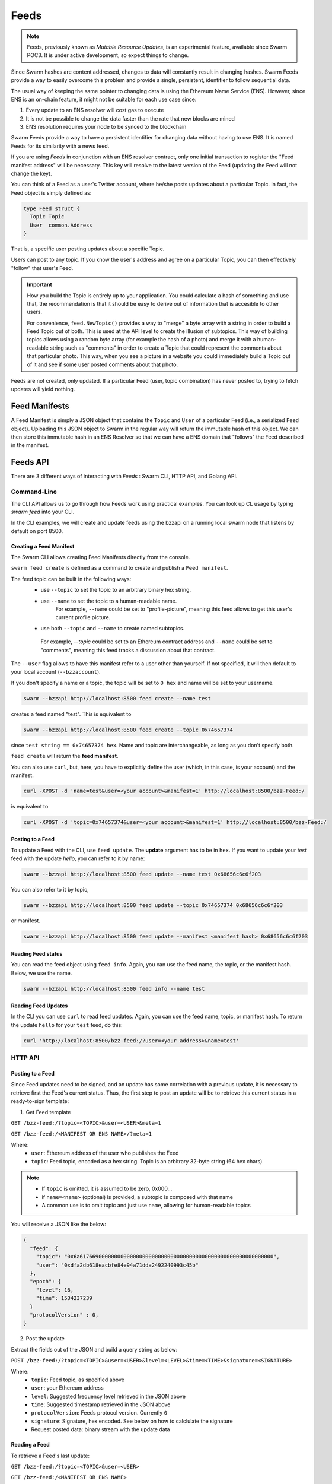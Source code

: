 Feeds 
========================

.. note::
  Feeds, previously known as *Mutable Resource Updates*, is an experimental feature, available since Swarm POC3. It is under active development, so expect things to change.

Since Swarm hashes are content addressed, changes to data will constantly result in changing hashes. Swarm Feeds provide a way to easily overcome this problem and provide a single, persistent, identifier to follow sequential data.

The usual way of keeping the same pointer to changing data is using the Ethereum Name Service (ENS). However, since ENS is an on-chain feature, it might not be suitable for each use case since:

1. Every update to an ENS resolver will cost gas to execute
2. It is not be possible to change the data faster than the rate that new blocks are mined
3. ENS resolution requires your node to be synced to the blockchain


Swarm Feeds provide a way to have a persistent identifier for changing data without having to use ENS. It is named Feeds for its similarity with a news feed.

If you are using *Feeds* in conjunction with an ENS resolver contract, only one initial transaction to register the "Feed manifest address" will be necessary. This key will resolve to the latest version of the Feed (updating the Feed will not change the key).

You can think of a Feed as a user's Twitter account, where he/she posts updates about a particular Topic. In fact, the Feed object is simply defined as:

.. code-block:: go

  type Feed struct {
    Topic Topic
    User  common.Address
  }

That is, a specific user posting updates about a specific Topic.

Users can post to any topic. If you know the user's address and agree on a particular Topic, you can then effectively "follow" that user's Feed.

.. important::
  How you build the Topic is entirely up to your application. You could calculate a hash of something and use that, the recommendation
  is that it should be easy to derive out of information that is accesible to other users.
  
  For convenience, ``feed.NewTopic()`` provides a way to "merge" a byte array with a string in order to build a Feed Topic out of both.
  This is used at the API level to create the illusion of subtopics. This way of building topics allows using a random byte array (for example the hash of a photo)
  and merge it with a human-readable string such as "comments" in order to create a Topic that could represent the comments about that particular photo.
  This way, when you see a picture in a website you could immediately build a Topic out of it and see if some user posted comments about that photo.

Feeds are not created, only updated. If a particular Feed (user, topic combination) has never posted to, trying to fetch updates will yield nothing.

Feed Manifests
--------------


A Feed Manifest is simply a JSON object that contains the ``Topic`` and ``User`` of a particular Feed (i.e., a serialized ``Feed`` object). Uploading this JSON object to Swarm in the regular way will return the immutable hash of this object. We can then store this immutable hash in an ENS Resolver so that we can have a ENS domain that "follows" the Feed described in the manifest.

Feeds API
---------

There  are 3 different ways of interacting with *Feeds* : Swarm CLI, HTTP API, and Golang API.

Command-Line
~~~~~~~~~~~~~~~~

The CLI API allows us to go through how Feeds work using practical examples. You can look up CL usage by typing `swarm feed` into your CLI.

In the CLI examples, we will create and update feeds using the bzzapi on a running local swarm node that listens by default on port 8500. 

Creating a Feed Manifest
........................

The Swarm CLI allows creating Feed Manifests directly from the console.

``swarm feed create`` is defined as a command to create and publish a ``Feed manifest``.

The feed topic can be built in the following ways:
  * use ``--topic`` to set the topic to an arbitrary binary hex string.
  * use ``--name`` to set the topic to a human-readable name.
      For example, ``--name`` could be set to "profile-picture", meaning this feed allows to get this user's current profile picture.
  * use both ``--topic`` and ``--name`` to create named subtopics. 
   For example, `--topic` could be set to an Ethereum contract address and ``--name`` could be set to "comments", meaning this feed tracks a discussion about that contract.

The ``--user`` flag allows to have this manifest refer to a user other than yourself. If not specified, it will then default to your local account (``--bzzaccount``).

If you don't specify a name or a topic, the topic will be set to ``0 hex`` and name will be set to your username. 

.. code-block:: none

  swarm --bzzapi http://localhost:8500 feed create --name test

creates a feed named "test". This is equivalent to

.. code-block:: none

  swarm --bzzapi http://localhost:8500 feed create --topic 0x74657374    

since ``test string == 0x74657374 hex``. Name and topic are interchangeable, as long as you don't specify both. 

``feed create`` will return the **feed manifest**.

You can also use ``curl``, but, here, you have to explicitly define the user (which, in this case, is your account) and the manifest.

.. code-block:: none

  curl -XPOST -d 'name=test&user=<your account>&manifest=1' http://localhost:8500/bzz-Feed:/

is equivalent to

.. code-block:: none

  curl -XPOST -d 'topic=0x74657374&user=<your account>&manifest=1' http://localhost:8500/bzz-Feed:/


Posting to a Feed
.................

To update a Feed with the CLI, use ``feed update``. The **update** argument has to be in ``hex``. If you want to update your *test* feed with the update *hello*, you can refer to it by name:

.. code-block:: none

  swarm --bzzapi http://localhost:8500 feed update --name test 0x68656c6c6f203

You can also refer to it by topic,

.. code-block:: none

  swarm --bzzapi http://localhost:8500 feed update --topic 0x74657374 0x68656c6c6f203

or manifest.

.. code-block:: none

  swarm --bzzapi http://localhost:8500 feed update --manifest <manifest hash> 0x68656c6c6f203

Reading Feed status
...................

You can read the feed object using ``feed info``. Again, you can use the feed name, the topic, or the manifest hash. Below, we use the name.

.. code-block:: none

  swarm --bzzapi http://localhost:8500 feed info --name test

Reading Feed Updates
.....................  

In the CLI you can use ``curl`` to read feed updates. Again, you can use the feed name, topic, or manifest hash. To return the update ``hello`` for your ``test`` feed, do this:

.. code-block:: none

  curl 'http://localhost:8500/bzz-feed:/?user=<your address>&name=test'

HTTP API
~~~~~~~~

Posting to a Feed
.................

Since Feed updates need to be signed, and an update has some correlation with a previous update, it is necessary to retrieve first the Feed's current status. Thus, the first step to post an update will be to retrieve this current status in a ready-to-sign template:

1. Get Feed template

``GET /bzz-feed:/?topic=<TOPIC>&user=<USER>&meta=1``

``GET /bzz-feed:/<MANIFEST OR ENS NAME>/?meta=1``


Where:
 + ``user``: Ethereum address of the user who publishes the Feed
 + ``topic``: Feed topic, encoded as a hex string. Topic is an arbitrary 32-byte string (64 hex chars)

.. note::
  + If ``topic`` is omitted, it is assumed to be zero, 0x000...
  + if ``name=<name>`` (optional) is provided, a subtopic is composed with that name
  + A common use is to omit topic and just use ``name``, allowing for human-readable topics

You will receive a JSON like the below:

.. code-block:: js

  {
    "feed": {
      "topic": "0x6a61766900000000000000000000000000000000000000000000000000000000",
      "user": "0xdfa2db618eacbfe84e94a71dda2492240993c45b"
    },
    "epoch": {
      "level": 16,
      "time": 1534237239
    }
    "protocolVersion" : 0,
  }

2. Post the update

Extract the fields out of the JSON and build a query string as below:

``POST /bzz-feed:/?topic=<TOPIC>&user=<USER>&level=<LEVEL>&time=<TIME>&signature=<SIGNATURE>``

Where:
 + ``topic``: Feed topic, as specified above
 + ``user``: your Ethereum address
 + ``level``: Suggested frequency level retrieved in the JSON above
 + ``time``: Suggested timestamp retrieved in the JSON above
 + ``protocolVersion``: Feeds protocol version. Currently ``0``
 + ``signature``: Signature, hex encoded. See below on how to calclulate the signature
 + Request posted data: binary stream with the update data


Reading a Feed
..............

To retrieve a Feed's last update:

``GET /bzz-feed:/?topic=<TOPIC>&user=<USER>``

``GET /bzz-feed:/<MANIFEST OR ENS NAME>``

.. note::

  + Again, if ``topic`` is omitted, it is assumed to be zero, 0x000...
  + If ``name=<name>`` is provided, a subtopic is composed with that name
  + A common use is to omit ``topic`` and just use ``name``, allowing for human-readable topics, for example:      
    ``GET /bzz-feed:/?name=profile-picture&user=<USER>``


To get a previous update:

Add an addtional ``time`` parameter. The last update before that ``time`` (unix time) will be looked up.

``GET /bzz-feed:/?topic=<TOPIC>&user=<USER>&time=<T>``

``GET /bzz-feed:/<MANIFEST OR ENS NAME>?time=<T>``

Creating a Feed Manifest
........................

To create a ``Feed manifest`` using the HTTP API:

``POST /bzz-feed:/?topic=<TOPIC>&user=<USER>&manifest=1.`` With an empty body.

This will create a manifest referencing the provided Feed.

.. note::
  This API call will be deprecated in the near future.

Go API
~~~~~~~~

Query object
.................

The ``Query`` object allows you to build a query to browse a particular ``Feed``.

The default ``Query``, obtained with ``feed.NewQueryLatest()`` will build a ``Query`` that retrieves the latest update of the given ``Feed``.

You can also use ``feed.NewQuery()`` instead, if you want to build a ``Query`` to look up an update before a certain date.

Advanced usage of ``Query`` includes hinting the lookup algorithm for faster lookups. The default hint ``lookup.NoClue`` will have your node track Feeds you query frequently and handle hints automatically.

Request object
.................

The ``Request`` object makes it easy to construct and sign a request to Swarm to update a particular Feed. It contains methods to sign and add data. We can  manually build the ``Request`` object, or fetch a valid "template" to use for the update.

A ``Request`` can also be serialized to JSON in case you need your application to delegate signatures, such as having a browser sign a Feed update request.

Posting to a Feed
.................

1. Retrieve a ``Request`` object or build one from scratch. To retrieve a ready-to-sign one: 

.. code-block:: go
  
  func (c *Client) GetFeedRequest(query *feed.Query, manifestAddressOrDomain string) (*feed.Request, error)

2. Use ``Request.SetData()`` and ``Request.Sign()`` to load the payload data into the request and sign it

3. Call ``UpdateFeed()`` with the filled ``Request``:

.. code-block:: go
  
  func (c *Client) UpdateFeed(request *feed.Request, createManifest bool) (io.ReadCloser, error) 




Reading a Feed
..............

To retrieve a Feed update, use `client.QueryFeed()`. ``QueryFeed`` returns a byte stream with the raw content of the Feed update.  

.. code-block:: go

  func (c *Client) QueryFeed(query *feed.Query, manifestAddressOrDomain string) (io.ReadCloser, error)


``manifestAddressOrDomain`` is the address you obtained in ``CreateFeedWithManifest`` or an ``ENS`` domain whose Resolver
points to that address.
``query`` is a Query object, as defined above.

You only need to provide either ``manifestAddressOrDomain`` or ``Query`` to ``QueryFeed()``. Set to ``""`` or ``nil`` respectively.


Creating a Feed Manifest
........................

Swarm client (package swarm/api/client) has the following method:

.. code-block:: go 
  
  func (c *Client) CreateFeedWithManifest(request *feed.Request) (string, error) 

``CreateFeedWithManifest`` uses the ``request`` parameter to set and create a  ``Feed manifest``.

Returns the resulting ``Feed manifest address`` that you can set in an ENS Resolver (setContent) or reference future updates using ``Client.UpdateFeed()``

Example Go code
...............

.. code-block:: go

  // Build a `Feed` object to track a particular user's updates
  f := new(feed.Feed)
  f.User = signer.Address()
  f.Topic, _ = feed.NewTopic("weather",nil)

  // Build a `Query` to retrieve a current Request for this feed
  query := feeds.NewQueryLatest(&f, lookup.NoClue)

  // Retrieve a ready-to-sign request using our query
  // (queries can be reused)
  request, err := client.GetFeedRequest(query, "")
  if err != nil {
      utils.Fatalf("Error retrieving feed status: %s", err.Error())
  }

  // set the new data
  request.SetData([]byte("Weather looks bright and sunny today, we should merge this PR and go out enjoy"))

  // sign update
  if err = request.Sign(signer); err != nil {
      utils.Fatalf("Error signing feed update: %s", err.Error())
  }

  // post update
  err = client.UpdateFeed(request)
  if err != nil {
      utils.Fatalf("Error updating feed: %s", err.Error())
  }


Computing Feed Signatures
-------------------------

1. computing the digest:

The digest is computed concatenating the following:
 +  1-byte protocol version (currently 0)
 +  7-bytes padding, set to 0
 +  32-bytes topic
 +  20-bytes user address
 +  7-bytes time, little endian
 +  1-byte level
 +  payload data (variable length)

2. Take the SHA3 hash of the above digest

3. Compute the ECDSA signature of the hash

4. Convert to hex string and put in the ``signature`` field above

JavaScript example
~~~~~~~~~~~~~~~~~~

.. code-block:: javascript

  var web3 = require("web3");

  if (module !== undefined) {
    module.exports = {
      digest: feedUpdateDigest
    }
  }

  var topicLength = 32;
  var userLength = 20;
  var timeLength = 7;
  var levelLength = 1;
  var headerLength = 8;
  var updateMinLength = topicLength + userLength + timeLength + levelLength + headerLength;




  function feedUpdateDigest(request /*request*/, data /*UInt8Array*/) {
    var topicBytes = undefined;
      var userBytes = undefined;
      var protocolVersion = 0;
    
      protocolVersion = request.protocolVersion

    try {
      topicBytes = web3.utils.hexToBytes(request.feed.topic);
    } catch(err) {
      console.error("topicBytes: " + err);
      return undefined;
    }

    try {
      userBytes = web3.utils.hexToBytes(request.feed.user);
    } catch(err) {
      console.error("topicBytes: " + err);
      return undefined;
    }

    var buf = new ArrayBuffer(updateMinLength + data.length);
    var view = new DataView(buf);
      var cursor = 0;
      
      view.setUint8(cursor, protocolVersion) // first byte is protocol version.
      cursor+=headerLength; // leave the next 7 bytes (padding) set to zero

    topicBytes.forEach(function(v) {
      view.setUint8(cursor, v);
      cursor++;
    });

    userBytes.forEach(function(v) {
      view.setUint8(cursor, v);
      cursor++;
    });
    
    // time is little-endian
    view.setUint32(cursor, request.epoch.time, true);
    cursor += 7;

    view.setUint8(cursor, request.epoch.level);
    cursor++;

    data.forEach(function(v) {
      view.setUint8(cursor, v);
      cursor++;
      });
      console.log(web3.utils.bytesToHex(new Uint8Array(buf)))

    return web3.utils.sha3(web3.utils.bytesToHex(new Uint8Array(buf)));
  }

  // data payload
  data = new Uint8Array([5,154,15,165,62])

  // request template, obtained calling http://localhost:8500/bzz-feed:/?user=<0xUSER>&topic=<0xTOPIC>&meta=1
  request = {"feed":{"topic":"0x1234123412341234123412341234123412341234123412341234123412341234","user":"0xabcdefabcdefabcdefabcdefabcdefabcdefabcd"},"epoch":{"time":1538650124,"level":25},"protocolVersion":0}

  // obtain digest
  digest = feedUpdateDigest(request, data)

  console.log(digest)
